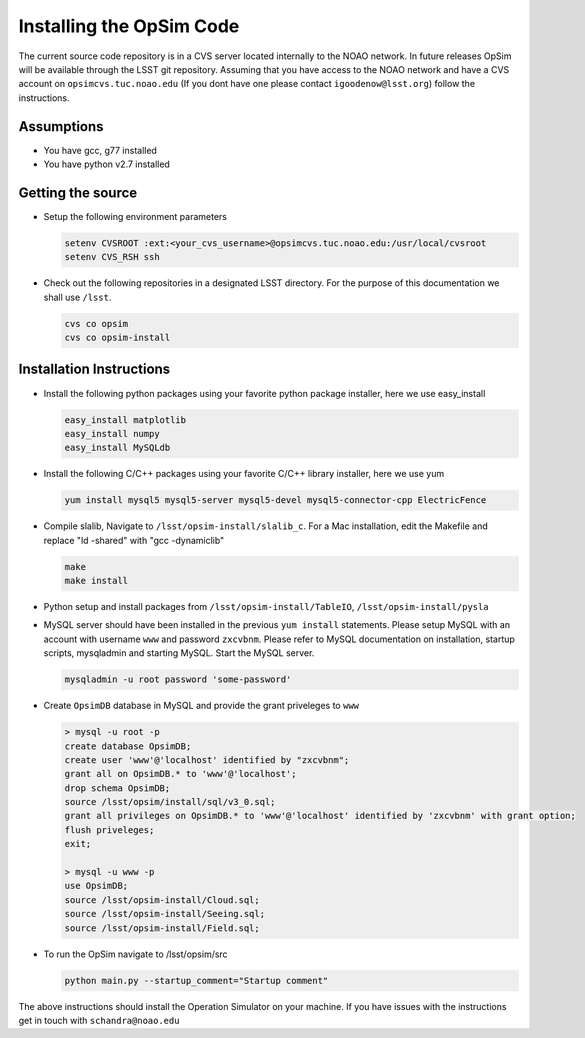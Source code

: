 .. _installation.rst:

*************************
Installing the OpSim Code
*************************
The current source code repository is in a CVS server located internally to the NOAO network. In future releases OpSim will be available through the LSST git repository. Assuming that you have access to the NOAO network and have a CVS account on ``opsimcvs.tuc.noao.edu`` (If you dont have one please contact ``igoodenow@lsst.org``) follow the instructions.

Assumptions
-----------
* You have gcc, g77 installed
* You have python v2.7 installed

Getting the source
------------------

* Setup the following environment parameters
  
  .. code::
	
  		setenv CVSROOT :ext:<your_cvs_username>@opsimcvs.tuc.noao.edu:/usr/local/cvsroot
		setenv CVS_RSH ssh

* Check out the following repositories in a designated LSST directory. For the purpose of this documentation we shall use ``/lsst``.

  .. code::
  
  		cvs co opsim
  		cvs co opsim-install

Installation Instructions
-------------------------
  		
* Install the following python packages using your favorite python package installer, here we use easy_install

  .. code::
  
  		easy_install matplotlib
  		easy_install numpy
  		easy_install MySQLdb

* Install the following C/C++ packages using your favorite C/C++ library installer, here we use yum

  .. code::
  
  		yum install mysql5 mysql5-server mysql5-devel mysql5-connector-cpp ElectricFence
  		
* Compile slalib, Navigate to ``/lsst/opsim-install/slalib_c``. For a Mac installation, edit the Makefile and replace "ld -shared" with "gcc -dynamiclib"
  
  .. code::
  		
  		make
  		make install

* Python setup and install packages from ``/lsst/opsim-install/TableIO``, ``/lsst/opsim-install/pysla``

* MySQL server should have been installed in the previous ``yum install`` statements. Please setup MySQL with an account with username ``www`` and password ``zxcvbnm``. Please refer to MySQL documentation on installation, startup scripts, mysqladmin and starting MySQL. Start the MySQL server.

  .. code::
  		
  		mysqladmin -u root password 'some-password'

* Create ``OpsimDB`` database in MySQL and provide the grant priveleges to ``www``

  .. code::
  
  		> mysql -u root -p
  		create database OpsimDB;
  		create user 'www'@'localhost' identified by "zxcvbnm";
  		grant all on OpsimDB.* to 'www'@'localhost';
  		drop schema OpsimDB;
  		source /lsst/opsim/install/sql/v3_0.sql;
  		grant all privileges on OpsimDB.* to 'www'@'localhost' identified by 'zxcvbnm' with grant option;
  		flush priveleges;
  		exit;
  		
  		> mysql -u www -p
		use OpsimDB;
		source /lsst/opsim-install/Cloud.sql;
		source /lsst/opsim-install/Seeing.sql;
		source /lsst/opsim-install/Field.sql;
		
* To run the OpSim navigate to /lsst/opsim/src

  .. code::
	
  		python main.py --startup_comment="Startup comment"

The above instructions should install the Operation Simulator on your machine. If you have issues with the instructions get in touch with ``schandra@noao.edu``
  		

 
  
  